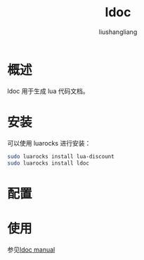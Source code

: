 # -*- coding:utf-8-*-
#+TITLE: ldoc
#+AUTHOR: liushangliang
#+EMAIL: phenix3443+github@gmail.com

* 概述
  ldoc 用于生成 lua 代码文档。

* 安装
  可以使用 luarocks 进行安装：
  #+BEGIN_SRC sh
sudo luarocks install lua-discount
sudo luarocks install ldoc
  #+END_SRC

* 配置

* 使用
  参见[[file:ldoc-manual.org][ldoc manual]]
